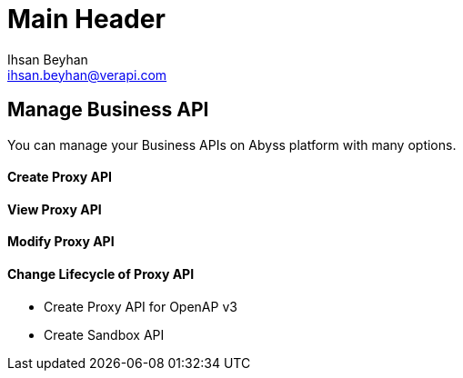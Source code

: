 Main Header
===========
:Author:    Ihsan Beyhan
:Email:     ihsan.beyhan@verapi.com
:Date:      17/01/2019
:Revision:  17/01/2019


== Manage Business API

You can manage your Business APIs on Abyss platform with many options.

==== Create Proxy API
==== View Proxy API
==== Modify Proxy API
==== Change Lifecycle of Proxy API

* Create Proxy API for OpenAP v3
* Create Sandbox API
